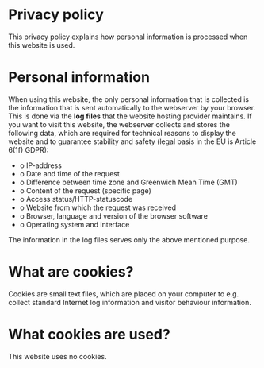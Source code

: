 * Privacy policy
This privacy policy explains how personal information is processed when this website is used.

* Personal information
When using this website, the only personal information that is
collected is the information that is sent automatically to the
webserver by your browser. This is done via the **log files** that the
website hosting provider maintains. If you want to visit this website,
the webserver collects and stores the following data, which are
required for technical reasons to display the website and to guarantee
stability and safety (legal basis in the EU is Article 6(1f) GDPR):

- o IP-address
- o Date and time of the request
- o Difference between time zone and Greenwich Mean Time (GMT)
- o Content of the request (specific page)
- o Access status/HTTP-statuscode
- o Website from which the request was received
- o Browser, language and version of the browser software
- o Operating system and interface

The information in the log files serves only the above mentioned purpose.

* What are cookies?
Cookies are small text files, which are placed on your computer to e.g. collect standard Internet log information and visitor behaviour information.

* What cookies are used?
This website uses no cookies.
